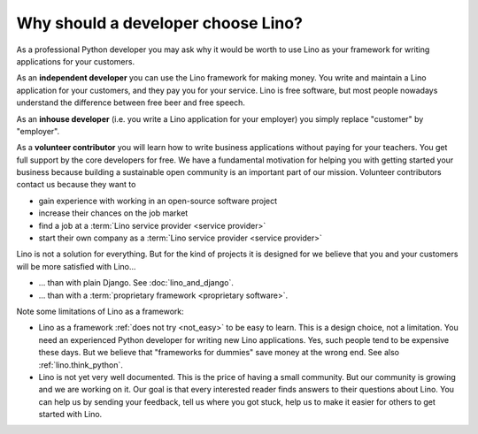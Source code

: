 .. _lino.dev.why:

====================================
Why should a developer choose Lino?
====================================

As a professional Python developer you may ask why it would be worth to use Lino
as your framework for writing applications for your customers.

As an **independent developer** you can use the Lino framework for making
money. You write and maintain a Lino application for your customers, and they
pay you for your service. Lino is free software, but most people nowadays
understand the difference between free beer and free speech.

As an **inhouse developer** (i.e. you write a Lino application for your
employer) you simply replace "customer" by "employer".

As a **volunteer contributor** you will learn how to write business applications
without paying for your teachers.  You get full support by the core developers
for free.  We have a fundamental motivation for helping you with getting started
your business because building a sustainable open community is an important part
of our mission. Volunteer contributors contact us because they want to

- gain experience with working in an open-source software project
- increase their chances on the job market
- find a job at a :term:`Lino service provider <service provider>`
- start their own company as a :term:`Lino service provider <service provider>`


Lino is not a solution for everything. But for the kind of projects it is
designed for we believe that you and your customers will be more satisfied with
Lino...

- ... than with plain Django. See :doc:`lino_and_django`.

- ... than with a :term:`proprietary framework <proprietary software>`.

Note some limitations of Lino as a framework:

- Lino as a framework :ref:`does not try <not_easy>` to be easy to
  learn. This is a design choice, not a limitation.  You need an
  experienced Python developer for writing new Lino applications.
  Yes, such people tend to be expensive these days.
  But we believe that "frameworks for dummies" save money at the wrong
  end.  See also :ref:`lino.think_python`.

- Lino is not yet very well documented. This is the price of having a small
  community.
  But our community is growing and we are working on it.
  Our goal is that every interested reader finds answers to their
  questions about Lino.  You can help us by sending your feedback,
  tell us where you got stuck, help us to make it easier for others to
  get started with Lino.
